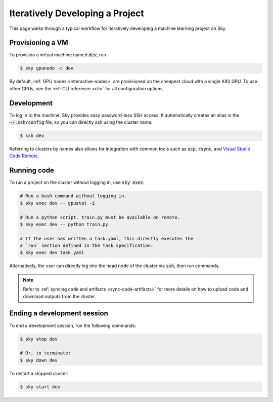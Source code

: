 .. _iter-dev:
Iteratively Developing a Project
====================================

This page walks through a typical workflow for iteratively developing a machine
learning project on Sky.

Provisioning a VM
------------------
To provision a virtual machine named :code:`dev`, run

.. code-block:: console

  $ sky gpunode -c dev

By default, :ref:`GPU nodes <interactive-nodes>` are provisioned on the cheapest cloud with a single K80 GPU.
To use other GPUs, see the :ref:`CLI reference <cli>` for all configuration options.

Development
------------
To log in to the machine, Sky provides easy password-less SSH access. It
automatically creates an alias in the :code:`~/.ssh/config` file, so you can
directly ssh using the cluster name:

.. code-block:: console

  $ ssh dev

Referring to clusters by names also allows for integration with common tools
such as :code:`scp`, :code:`rsync`, and `Visual Studio Code Remote
<https://code.visualstudio.com/docs/remote/remote-overview>`_.

Running code
--------------------
To run a project on the cluster without logging in, use :code:`sky exec`:

.. code-block:: bash

  # Run a bash command without logging in.
  $ sky exec dev -- gpustat -i

  # Run a python script. train.py must be available on remote.
  $ sky exec dev -- python train.py

  # If the user has written a task.yaml, this directly executes the
  # `run` section defined in the task specification:
  $ sky exec dev task.yaml

Alternatively, the user can directly log into the head node of the cluster via :code:`ssh`, then run commands.


.. note::

  Refer to :ref:`syncing code and artifacts <sync-code-artifacts>` for more details
  on how to upload code and download outputs from the cluster.

Ending a development session
-----------------------------
To end a development session, run the following commands:

.. code-block:: console

  $ sky stop dev

  # Or, to terminate:
  $ sky down dev

To restart a stopped cluster:

.. code-block:: console

  $ sky start dev
